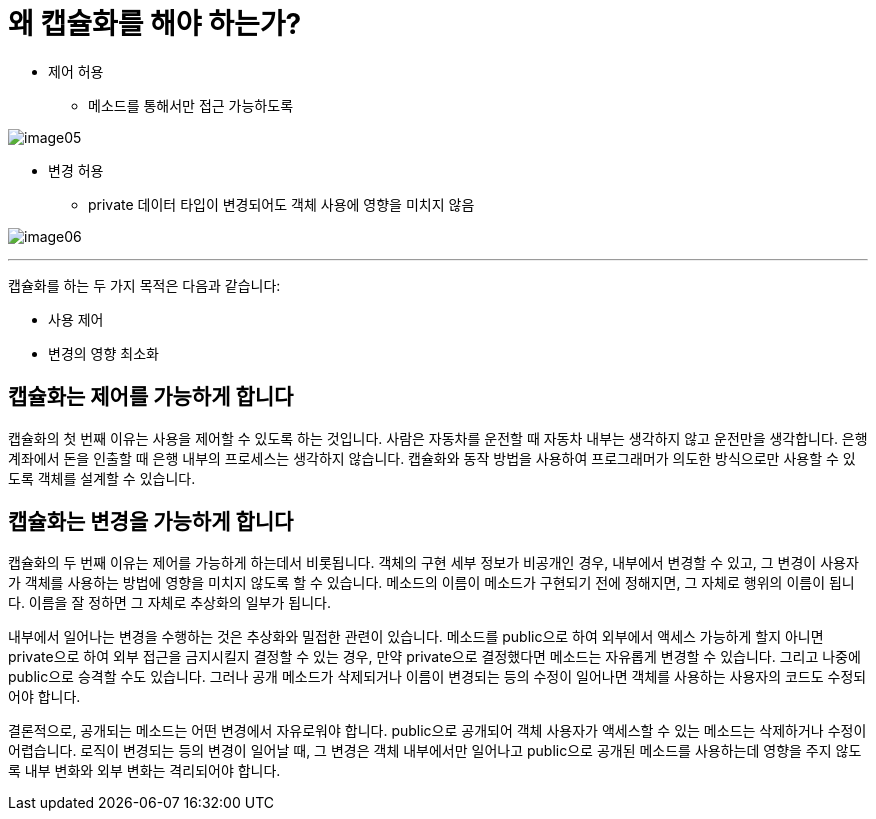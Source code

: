 = 왜 캡슐화를 해야 하는가?

* 제어 허용
** 메소드를 통해서만 접근 가능하도록

image:../images/image05.png[]

* 변경 허용
** private 데이터 타입이 변경되어도 객체 사용에 영향을 미치지 않음

image:../images/image06.png[]

---

캡슐화를 하는 두 가지 목적은 다음과 같습니다:

* 사용 제어
* 변경의 영향 최소화

== 캡슐화는 제어를 가능하게 합니다

캡슐화의 첫 번째 이유는 사용을 제어할 수 있도록 하는 것입니다. 사람은 자동차를 운전할 때 자동차 내부는 생각하지 않고 운전만을 생각합니다. 은행 계좌에서 돈을 인출할 때 은행 내부의 프로세스는 생각하지 않습니다. 캡슐화와 동작 방법을 사용하여 프로그래머가 의도한 방식으로만 사용할 수 있도록 객체를 설계할 수 있습니다.

== 캡슐화는 변경을 가능하게 합니다

캡슐화의 두 번째 이유는 제어를 가능하게 하는데서 비롯됩니다. 객체의 구현 세부 정보가 비공개인 경우, 내부에서 변경할 수 있고, 그 변경이 사용자가 객체를 사용하는 방법에 영향을 미치지 않도록 할 수 있습니다. 메소드의 이름이 메소드가 구현되기 전에 정해지면, 그 자체로 행위의 이름이 됩니다. 이름을 잘 정하면 그 자체로 추상화의 일부가 됩니다.

내부에서 일어나는 변경을 수행하는 것은 추상화와 밀접한 관련이 있습니다. 메소드를 public으로 하여 외부에서 액세스 가능하게 할지 아니면 private으로 하여 외부 접근을 금지시킬지 결정할 수 있는 경우, 만약 private으로 결정했다면 메소드는 자유롭게 변경할 수 있습니다. 그리고 나중에 public으로 승격할 수도 있습니다. 그러나 공개 메소드가 삭제되거나 이름이 변경되는 등의 수정이 일어나면 객체를 사용하는 사용자의 코드도 수정되어야 합니다.

결론적으로, 공개되는 메소드는 어떤 변경에서 자유로워야 합니다. public으로 공개되어 객체 사용자가 액세스할 수 있는 메소드는 삭제하거나 수정이 어렵습니다. 로직이 변경되는 등의 변경이 일어날 때, 그 변경은 객체 내부에서만 일어나고 public으로 공개된 메소드를 사용하는데 영향을 주지 않도록 내부 변화와 외부 변화는 격리되어야 합니다.